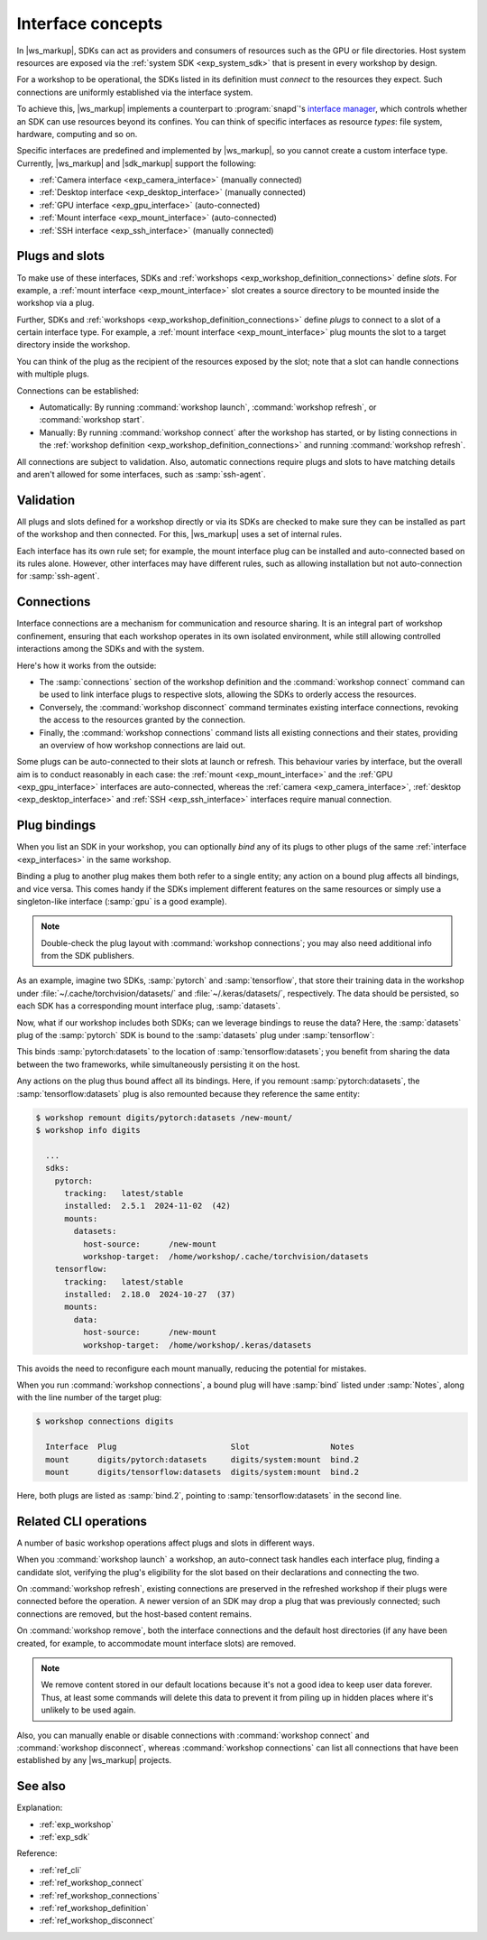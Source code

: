 .. _exp_interface_concepts:
.. _exp_interfaces:

Interface concepts
==================

.. @artefact SDK
.. @artefact interface

In |ws_markup|, SDKs can act as providers and consumers of resources
such as the GPU or file directories.
Host system resources
are exposed via the :ref:`system SDK <exp_system_sdk>`
that is present in every workshop by design.

For a workshop to be operational, the SDKs listed in its definition
must *connect* to the resources they expect.
Such connections are uniformly established via the interface system.

To achieve this, |ws_markup| implements a counterpart to :program:`snapd`'s
`interface manager <https://snapcraft.io/docs/interface-management>`__,
which controls whether an SDK can use resources beyond its confines.
You can think of specific interfaces as resource *types*:
file system, hardware, computing and so on.

Specific interfaces are predefined and implemented by |ws_markup|,
so you cannot create a custom interface type.
Currently, |ws_markup| and |sdk_markup| support the following:

- :ref:`Camera interface <exp_camera_interface>` (manually connected)
- :ref:`Desktop interface <exp_desktop_interface>` (manually connected)
- :ref:`GPU interface <exp_gpu_interface>` (auto-connected)
- :ref:`Mount interface <exp_mount_interface>` (auto-connected)
- :ref:`SSH interface <exp_ssh_interface>` (manually connected)


.. _exp_plugs_slots:

Plugs and slots
---------------

To make use of these interfaces,
SDKs and :ref:`workshops <exp_workshop_definition_connections>` define *slots*.
For example, a :ref:`mount interface <exp_mount_interface>` slot
creates a source directory to be mounted inside the workshop via a plug.

Further, SDKs and :ref:`workshops <exp_workshop_definition_connections>` define *plugs*
to connect to a slot of a certain interface type.
For example, a :ref:`mount interface <exp_mount_interface>` plug
mounts the slot to a target directory inside the workshop.

You can think of the plug as the recipient of the resources exposed by the slot;
note that a slot can handle connections with multiple plugs.

Connections can be established:

- Automatically:
  By running :command:`workshop launch`, :command:`workshop refresh`,
  or :command:`workshop start`.

- Manually:
  By running :command:`workshop connect` after the workshop has started,
  or by listing connections in the
  :ref:`workshop definition <exp_workshop_definition_connections>`
  and running :command:`workshop refresh`.


All connections are subject to validation.
Also, automatic connections require plugs and slots to have matching details
and aren't allowed for some interfaces, such as :samp:`ssh-agent`.


.. _exp_interfaces_validation:

Validation
----------

All plugs and slots defined for a workshop directly or via its SDKs are checked
to make sure they can be installed as part of the workshop and then connected.
For this, |ws_markup| uses a set of internal rules.

Each interface has its own rule set;
for example, the mount interface plug can be installed and auto-connected
based on its rules alone.
However, other interfaces may have different rules,
such as allowing installation but not auto-connection for :samp:`ssh-agent`.


.. _exp_interface_connections:

Connections
-----------

.. @artefact interface connection

Interface connections are a mechanism for communication and resource sharing.
It is an integral part of workshop confinement,
ensuring that each workshop operates in its own isolated environment,
while still allowing controlled interactions among the SDKs and with the system.

Here's how it works from the outside:

- The :samp:`connections` section of the workshop definition
  and the :command:`workshop connect` command
  can be used to link interface plugs to respective slots,
  allowing the SDKs to orderly access the resources.

- Conversely, the :command:`workshop disconnect` command
  terminates existing interface connections,
  revoking the access to the resources granted by the connection.

- Finally, the :command:`workshop connections` command
  lists all existing connections and their states,
  providing an overview of how workshop connections are laid out.

Some plugs can be auto-connected to their slots at launch or refresh.
This behaviour varies by interface,
but the overall aim is to conduct reasonably in each case:
the :ref:`mount <exp_mount_interface>`
and the :ref:`GPU <exp_gpu_interface>` interfaces are auto-connected,
whereas the :ref:`camera <exp_camera_interface>`,
:ref:`desktop <exp_desktop_interface>` and :ref:`SSH <exp_ssh_interface>`
interfaces require manual connection.


.. _exp_plug_bindings:

Plug bindings
-------------

When you list an SDK in your workshop,
you can optionally *bind* any of its plugs
to other plugs of the same :ref:`interface <exp_interfaces>`
in the same workshop.

Binding a plug to another plug makes them both refer to a single entity;
any action on a bound plug affects all bindings, and vice versa.
This comes handy if the SDKs implement different features on the same resources
or simply use a singleton-like interface (:samp:`gpu` is a good example).

.. @artefact SDK publisher

.. note::

   Double-check the plug layout
   with :command:`workshop connections`;
   you may also need additional info from the SDK publishers.


As an example,
imagine two SDKs, :samp:`pytorch` and :samp:`tensorflow`,
that store their training data in the workshop under
:file:`~/.cache/torchvision/datasets/` and :file:`~/.keras/datasets/`,
respectively.
The data should be persisted,
so each SDK has a corresponding mount interface plug, :samp:`datasets`.

Now, what if our workshop includes both SDKs;
can we leverage bindings to reuse the data?
Here, the :samp:`datasets` plug of the :samp:`pytorch` SDK
is bound to the :samp:`datasets` plug under :samp:`tensorflow`:

.. code-block:: yaml
   :caption: .workshop/digits.yaml
   :emphasize-lines: 8

   name: digits
   base: ubuntu@22.04
   sdks:
     - name: pytorch
       channel: latest/stable
       plugs:
         datasets:
           bind: tensorflow:datasets
     - name: tensorflow
       channel: latest/stable


This binds :samp:`pytorch:datasets`
to the location of :samp:`tensorflow:datasets`;
you benefit from sharing the data between the two frameworks,
while simultaneously persisting it on the host.

Any actions on the plug thus bound affect all its bindings.
Here, if you remount :samp:`pytorch:datasets`,
the :samp:`tensorflow:datasets` plug is also remounted
because they reference the same entity:

.. @artefact workshop info

.. code-block:: console

   $ workshop remount digits/pytorch:datasets /new-mount/
   $ workshop info digits

     ...
     sdks:
       pytorch:
         tracking:   latest/stable
         installed:  2.5.1  2024-11-02  (42)
         mounts:
           datasets:
             host-source:      /new-mount
             workshop-target:  /home/workshop/.cache/torchvision/datasets
       tensorflow:
         tracking:   latest/stable
         installed:  2.18.0  2024-10-27  (37)
         mounts:
           data:
             host-source:      /new-mount
             workshop-target:  /home/workshop/.keras/datasets


This avoids the need to reconfigure each mount manually,
reducing the potential for mistakes.

When you run :command:`workshop connections`,
a bound plug will have :samp:`bind` listed under :samp:`Notes`,
along with the line number of the target plug:

.. @artefact workshop connections

.. code-block:: console

   $ workshop connections digits

     Interface  Plug                        Slot                 Notes
     mount      digits/pytorch:datasets     digits/system:mount  bind.2
     mount      digits/tensorflow:datasets  digits/system:mount  bind.2


Here, both plugs are listed as :samp:`bind.2`,
pointing to :samp:`tensorflow:datasets` in the second line.

.. _exp_interfaces_cli_operations:

Related CLI operations
----------------------

A number of basic workshop operations
affect plugs and slots in different ways.

.. @artefact workshop launch

When you :command:`workshop launch` a workshop,
an auto-connect task handles each interface plug,
finding a candidate slot,
verifying the plug's eligibility for the slot based on their declarations
and connecting the two.

.. @artefact workshop refresh

On :command:`workshop refresh`,
existing connections are preserved in the refreshed workshop
if their plugs were connected before the operation.
A newer version of an SDK may drop a plug that was previously connected;
such connections are removed,
but the host-based content remains.

.. @artefact interface connection

On :command:`workshop remove`,
both the interface connections and the default host directories
(if any have been created, for example, to accommodate mount interface slots)
are removed.

.. note::

   We remove content stored in our default locations
   because it's not a good idea to keep user data forever.
   Thus, at least some commands will delete this data
   to prevent it from piling up in hidden places
   where it's unlikely to be used again.


Also, you can manually enable or disable connections
with :command:`workshop connect` and :command:`workshop disconnect`,
whereas :command:`workshop connections` can list all connections
that have been established by any |ws_markup| projects.


See also
--------

Explanation:

- :ref:`exp_workshop`
- :ref:`exp_sdk`


Reference:

- :ref:`ref_cli`
- :ref:`ref_workshop_connect`
- :ref:`ref_workshop_connections`
- :ref:`ref_workshop_definition`
- :ref:`ref_workshop_disconnect`